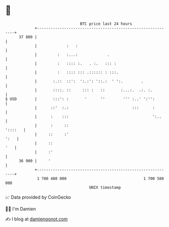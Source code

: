 * 👋

#+begin_example
                                    BTC price last 24 hours                    
                +------------------------------------------------------------+ 
         37 800 |                                                            | 
                |             :   :                                          | 
                |         :   :...:             .                            | 
                |         :   :::: :.   . :.   ::: :                         | 
                |         :   :::: ::: .:::::: : :::.                        | 
                |       :.::  ::':  ':.:': '::.:  ' ':.        .             | 
                |       ::::. ::     ::: :   ::       :...:.  .:. :.         | 
   $ USD        |       :::': :       '      ''        ''' :..' ':'':        | 
                |      ::'  :.:                            :::      :        | 
                |      :    :::                                     ':..     | 
                |      :     ::                                      '::::   | 
                |     ::     :'                                         ':   | 
                |     ::                                                 '   | 
                |     :'                                                     | 
         36 900 |     '                                                      | 
                +------------------------------------------------------------+ 
                 1 700 480 000                                  1 700 580 000  
                                        UNIX timestamp                         
#+end_example
📈 Data provided by CoinGecko

🧑‍💻 I'm Damien

✍️ I blog at [[https://www.damiengonot.com][damiengonot.com]]
